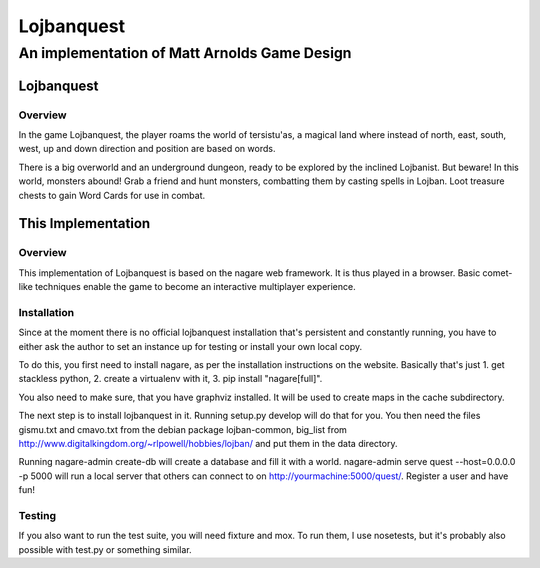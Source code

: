 ===========
Lojbanquest
===========
---------------------------------------------
An implementation of Matt Arnolds Game Design
---------------------------------------------

Lojbanquest
===========

Overview
--------

In the game Lojbanquest, the player roams the world of tersistu'as, a magical land where instead of north, east, south, west, up and down direction and position are based on words.

There is a big overworld and an underground dungeon, ready to be explored by the inclined Lojbanist. But beware! In this world, monsters abound! Grab a friend and hunt monsters, combatting them by casting spells in Lojban. Loot treasure chests to gain Word Cards for use in combat.

This Implementation
===================

Overview
--------

This implementation of Lojbanquest is based on the nagare web framework. It is thus played in a browser. Basic comet-like techniques enable the game to become an interactive multiplayer experience.

Installation
------------

Since at the moment there is no official lojbanquest installation that's persistent and constantly running, you have to either ask the author to set an instance up for testing or install your own local copy.

To do this, you first need to install nagare, as per the installation instructions on the website. Basically that's just 1. get stackless python, 2. create a virtualenv with it, 3. pip install "nagare[full]".

You also need to make sure, that you have graphviz installed. It will be used to create maps in the cache subdirectory.

The next step is to install lojbanquest in it. Running setup.py develop will do that for you. You then need the files gismu.txt and cmavo.txt from the debian package lojban-common, big_list from http://www.digitalkingdom.org/~rlpowell/hobbies/lojban/ and put them in the data directory.

Running nagare-admin create-db will create a database and fill it with a world. nagare-admin serve quest --host=0.0.0.0 -p 5000 will run a local server that others can connect to on http://yourmachine:5000/quest/. Register a user and have fun!

Testing
-------

If you also want to run the test suite, you will need fixture and mox. To run them, I use nosetests, but it's probably also possible with test.py or something similar.
